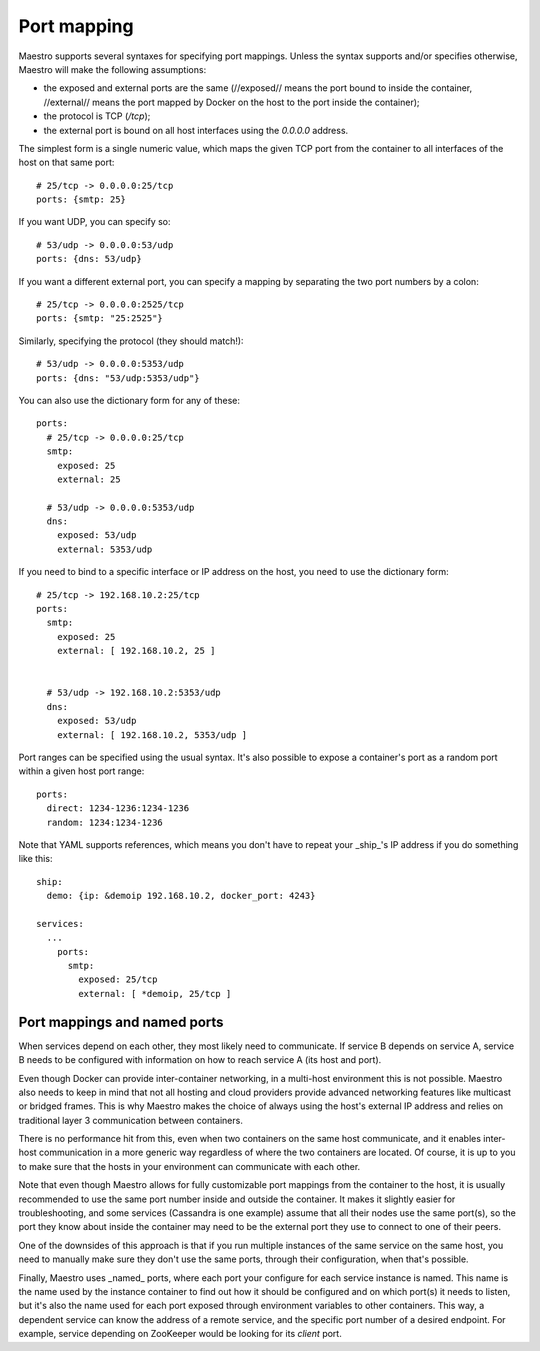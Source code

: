 
Port mapping
================================================================================

Maestro supports several syntaxes for specifying port mappings. Unless
the syntax supports and/or specifies otherwise, Maestro will make the
following assumptions:

* the exposed and external ports are the same (//exposed// means the port bound to
  inside the container, //external// means the port mapped by Docker on the host
  to the port inside the container);

* the protocol is TCP (`/tcp`);

* the external port is bound on all host interfaces using the `0.0.0.0` address.

The simplest form is a single numeric value, which maps the given TCP
port from the container to all interfaces of the host on that same port::

  # 25/tcp -> 0.0.0.0:25/tcp
  ports: {smtp: 25}

If you want UDP, you can specify so::

  # 53/udp -> 0.0.0.0:53/udp
  ports: {dns: 53/udp}

If you want a different external port, you can specify a mapping by
separating the two port numbers by a colon::

  # 25/tcp -> 0.0.0.0:2525/tcp
  ports: {smtp: "25:2525"}

Similarly, specifying the protocol (they should match!)::

  # 53/udp -> 0.0.0.0:5353/udp
  ports: {dns: "53/udp:5353/udp"}

You can also use the dictionary form for any of these::

  ports:
    # 25/tcp -> 0.0.0.0:25/tcp
    smtp:
      exposed: 25
      external: 25

    # 53/udp -> 0.0.0.0:5353/udp
    dns:
      exposed: 53/udp
      external: 5353/udp

If you need to bind to a specific interface or IP address on the host,
you need to use the dictionary form::

  # 25/tcp -> 192.168.10.2:25/tcp
  ports:
    smtp:
      exposed: 25
      external: [ 192.168.10.2, 25 ]


    # 53/udp -> 192.168.10.2:5353/udp
    dns:
      exposed: 53/udp
      external: [ 192.168.10.2, 5353/udp ]

Port ranges can be specified using the usual syntax. It's also possible to
expose a container's port as a random port within a given host port range::

  ports:
    direct: 1234-1236:1234-1236
    random: 1234:1234-1236

Note that YAML supports references, which means you don't have to repeat
your _ship_'s IP address if you do something like this::

  ship:
    demo: {ip: &demoip 192.168.10.2, docker_port: 4243}

  services:
    ...
      ports:
        smtp:
          exposed: 25/tcp
          external: [ *demoip, 25/tcp ]

Port mappings and named ports
--------------------------------------------------------------------------------

When services depend on each other, they most likely need to
communicate. If service B depends on service A, service B needs to be
configured with information on how to reach service A (its host and
port).

Even though Docker can provide inter-container networking, in a
multi-host environment this is not possible. Maestro also needs to keep
in mind that not all hosting and cloud providers provide advanced
networking features like multicast or bridged frames. This is why
Maestro makes the choice of always using the host's external IP address
and relies on traditional layer 3 communication between containers.

There is no performance hit from this, even when two containers on the
same host communicate, and it enables inter-host communication in a more
generic way regardless of where the two containers are located. Of
course, it is up to you to make sure that the hosts in your environment
can communicate with each other.

Note that even though Maestro allows for fully customizable port
mappings from the container to the host, it is usually recommended to
use the same port number inside and outside the container. It makes it
slightly easier for troubleshooting, and some services (Cassandra is one
example) assume that all their nodes use the same port(s), so the port
they know about inside the container may need to be the external port
they use to connect to one of their peers.

One of the downsides of this approach is that if you run multiple
instances of the same service on the same host, you need to manually
make sure they don't use the same ports, through their configuration,
when that's possible.

Finally, Maestro uses _named_ ports, where each port your configure for
each service instance is named. This name is the name used by the
instance container to find out how it should be configured and on which
port(s) it needs to listen, but it's also the name used for each port
exposed through environment variables to other containers. This way, a
dependent service can know the address of a remote service, and the
specific port number of a desired endpoint. For example, service
depending on ZooKeeper would be looking for its `client` port.
